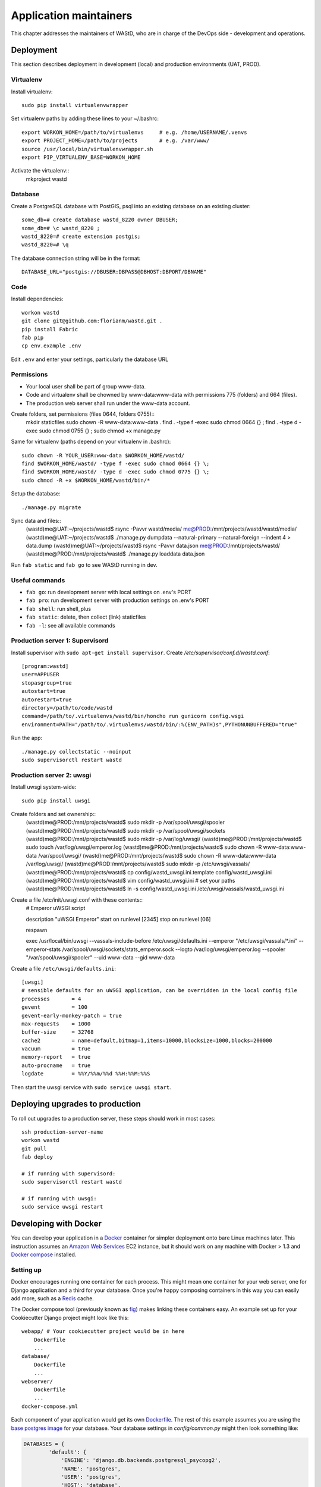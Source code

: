 =======================
Application maintainers
=======================
This chapter addresses the maintainers of WAStD, who are in charge of the DevOps
side - development and operations.


Deployment
==========

This section describes deployment in development (local) and production
environments (UAT, PROD).

Virtualenv
----------
Install virtualenv::

    sudo pip install virtualenvwrapper

Set virtualenv paths by adding these lines to your ~/.bashrc::

    export WORKON_HOME=/path/to/virtualenvs     # e.g. /home/USERNAME/.venvs
    export PROJECT_HOME=/path/to/projects       # e.g. /var/www/
    source /usr/local/bin/virtualenvwrapper.sh
    export PIP_VIRTUALENV_BASE=WORKON_HOME

Activate the virtualenv::
    mkproject wastd

Database
--------
Create a PostgreSQL database with PostGIS, psql into an existing database
on an existing cluster::

    some_db=# create database wastd_8220 owner DBUSER;
    some_db=# \c wastd_8220 ;
    wastd_8220=# create extension postgis;
    wastd_8220=# \q

The database connection string will be in the format::

    DATABASE_URL="postgis://DBUSER:DBPASS@DBHOST:DBPORT/DBNAME"


Code
----
Install dependencies::

    workon wastd
    git clone git@github.com:florianm/wastd.git .
    pip install Fabric
    fab pip
    cp env.example .env

Edit ``.env`` and enter your settings, particularly the database URL

Permissions
-----------
* Your local user shall be part of group www-data.
* Code and virtualenv shall be chowned by www-data:www-data with permissions
  775 (folders) and 664 (files).
* The production web server shall run under the www-data account.

Create folders, set permissions (files 0644, folders 0755)::
    mkdir staticfiles
    sudo chown -R www-data:www-data .
    find . -type f -exec sudo chmod 0664 {} \;
    find . -type d -exec sudo chmod 0755 {} \;
    sudo chmod +x manage.py

Same for virtualenv (paths depend on your virtualenv in .bashrc)::

    sudo chown -R YOUR_USER:www-data $WORKON_HOME/wastd/
    find $WORKON_HOME/wastd/ -type f -exec sudo chmod 0664 {} \;
    find $WORKON_HOME/wastd/ -type d -exec sudo chmod 0775 {} \;
    sudo chmod -R +x $WORKON_HOME/wastd/bin/*

Setup the database::

    ./manage.py migrate

Sync data and files::
    (wastd)me@UAT:~/projects/wastd$ rsync -Pavvr wastd/media/ me@PROD:/mnt/projects/wastd/wastd/media/
    (wastd)me@UAT:~/projects/wastd$ ./manage.py dumpdata --natural-primary --natural-foreign --indent 4 > data.dump
    (wastd)me@UAT:~/projects/wastd$ rsync -Pavvr data.json me@PROD:/mnt/projects/wastd/
    (wastd)me@PROD:/mnt/projects/wastd$ ./manage.py loaddata data.json

Run ``fab static`` and ``fab go`` to see WAStD running in dev.


Useful commands
---------------

* ``fab go``: run development server with local settings on .env's PORT
* ``fab pro``: run development server with production settings on .env's PORT
* ``fab shell``: run shell_plus
* ``fab static``: delete, then collect (link) staticfiles
* ``fab -l``: see all available commands

Production server 1: Supervisord
--------------------------------
Install supervisor with ``sudo apt-get install supervisor``.
Create `/etc/supervisor/conf.d/wastd.conf`::

    [program:wastd]
    user=APPUSER
    stopasgroup=true
    autostart=true
    autorestart=true
    directory=/path/to/code/wastd
    command=/path/to/.virtualenvs/wastd/bin/honcho run gunicorn config.wsgi
    environment=PATH="/path/to/.virtualenvs/wastd/bin/:%(ENV_PATH)s",PYTHONUNBUFFERED="true"

Run the app::

    ./manage.py collectstatic --noinput
    sudo supervisorctl restart wastd

Production server 2: uwsgi
--------------------------
Install uwsgi system-wide::

    sudo pip install uwsgi

Create folders and set ownership::
    (wastd)me@PROD:/mnt/projects/wastd$ sudo mkdir -p /var/spool/uwsgi/spooler
    (wastd)me@PROD:/mnt/projects/wastd$ sudo mkdir -p /var/spool/uwsgi/sockets
    (wastd)me@PROD:/mnt/projects/wastd$ sudo mkdir -p /var/log/uwsgi/
    (wastd)me@PROD:/mnt/projects/wastd$ sudo touch /var/log/uwsgi/emperor.log
    (wastd)me@PROD:/mnt/projects/wastd$ sudo chown -R www-data:www-data /var/spool/uwsgi/
    (wastd)me@PROD:/mnt/projects/wastd$ sudo chown -R www-data:www-data /var/log/uwsgi/
    (wastd)me@PROD:/mnt/projects/wastd$ sudo mkdir -p /etc/uwsgi/vassals/
    (wastd)me@PROD:/mnt/projects/wastd$ cp config/wastd_uwsgi.ini.template config/wastd_uwsgi.ini
    (wastd)me@PROD:/mnt/projects/wastd$ vim config/wastd_uwsgi.ini # set your paths
    (wastd)me@PROD:/mnt/projects/wastd$ ln -s config/wastd_uwsgi.ini /etc/uwsgi/vassals/wastd_uwsgi.ini

Create a file /etc/init/uwsgi.conf with these contents::
    # Emperor uWSGI script

    description "uWSGI Emperor"
    start on runlevel [2345]
    stop on runlevel [06]

    respawn

    exec /usr/local/bin/uwsgi --vassals-include-before /etc/uwsgi/defaults.ini --emperor "/etc/uwsgi/vassals/*.ini" --emperor-stats /var/spool/uwsgi/sockets/stats_emperor.sock --logto /var/log/uwsgi/emperor.log --spooler "/var/spool/uwsgi/spooler" --uid www-data --gid www-data

Create a file ``/etc/uwsgi/defaults.ini``::

    [uwsgi]
    # sensible defaults for an uWSGI application, can be overridden in the local config file
    processes       = 4
    gevent          = 100
    gevent-early-monkey-patch = true
    max-requests    = 1000
    buffer-size     = 32768
    cache2          = name=default,bitmap=1,items=10000,blocksize=1000,blocks=200000
    vacuum          = true
    memory-report   = true
    auto-procname   = true
    logdate         = %%Y/%%m/%%d %%H:%%M:%%S

Then start the uwsgi service with ``sudo service uwsgi start``.

Deploying upgrades to production
================================
To roll out upgrades to a production server, these steps should work in most
cases::

    ssh production-server-name
    workon wastd
    git pull
    fab deploy

    # if running with supervisord:
    sudo supervisorctl restart wastd

    # if running with uwsgi:
    sudo service uwsgi restart

Developing with Docker
======================

You can develop your application in a `Docker`_ container for simpler
deployment onto bare Linux machines later. This instruction assumes an
`Amazon Web Services`_ EC2 instance, but it should work on any machine with
Docker > 1.3 and `Docker compose`_ installed.

.. _Docker: https://www.docker.com/
.. _Amazon Web Services: http://aws.amazon.com/
.. _Docker compose: https://docs.docker.com/compose/

Setting up
----------

Docker encourages running one container for each process. This might mean one
container for your web server, one for Django application and a third for your
database. Once you're happy composing containers in this way you can easily
add more, such as a `Redis`_ cache.

.. _Redis: http://redis.io/

The Docker compose tool (previously known as `fig`_) makes linking these
containers easy. An example set up for your Cookiecutter Django project might
look like this:

.. _fig: http://www.fig.sh/

::

    webapp/ # Your cookiecutter project would be in here
        Dockerfile
        ...
    database/
        Dockerfile
        ...
    webserver/
        Dockerfile
        ...
    docker-compose.yml

Each component of your application would get its own `Dockerfile`_.
The rest of this example assumes you are using the `base postgres image`_ for
your database. Your database settings in `config/common.py` might then look
something like:

.. _Dockerfile: https://docs.docker.com/reference/builder/
.. _base postgres image: https://registry.hub.docker.com/_/postgres/

.. code-block:: python

    DATABASES = {
            'default': {
                'ENGINE': 'django.db.backends.postgresql_psycopg2',
                'NAME': 'postgres',
                'USER': 'postgres',
                'HOST': 'database',
                'PORT': 5432,
            }
        }

The `Docker compose documentation`_ explains in detail what you can accomplish
in the `docker-compose.yml` file, but an example configuration might look like this:

.. _Docker compose documentation: https://docs.docker.com/compose/#compose-documentation

.. code-block:: yaml

    database:
        build: database
    webapp:
        build: webapp:
        command: /usr/bin/python3.4 manage.py runserver 0.0.0.0:8000 # dev setting
        # command: gunicorn -b 0.0.0.0:8000 wsgi:application # production setting
        volumes:
            - webapp/your_project_name:/path/to/container/workdir/
        links:
            - database
    webserver:
        build: webserver
        ports:
            - "80:80"
            - "443:443"
        links:
            - webapp

We'll ignore the webserver for now (you'll want to comment that part out while we do).
A working Dockerfile to run your cookiecutter application might look like this::

    FROM ubuntu:14.04
    ENV REFRESHED_AT 2015-01-13

    # update packages and prepare to build software
    RUN ["apt-get", "update"]
    RUN ["apt-get", "-y", "install", "build-essential", "vim", "git", "curl"]
    RUN ["locale-gen", "en_GB.UTF-8"]

    # install latest python
    RUN ["apt-get", "-y", "build-dep", "python3-dev", "python3-imaging"]
    RUN ["apt-get", "-y", "install", "python3-dev", "python3-imaging", "python3-pip"]

    # prepare postgreSQL support
    RUN ["apt-get", "-y", "build-dep", "python3-psycopg2"]

    # move into our working directory
    # ADD must be after chown see http://stackoverflow.com/a/26145444/1281947
    RUN ["groupadd", "python"]
    RUN ["useradd", "python", "-s", "/bin/bash", "-m", "-g", "python", "-G", "python"]
    ENV HOME /home/python
    WORKDIR /home/python
    RUN ["chown", "-R", "python:python", "/home/python"]
    ADD ./ /home/python

    # manage requirements
    ENV REQUIREMENTS_REFRESHED_AT 2015-02-25
    RUN ["pip3", "install", "-r", "requirements.txt"]

    # uncomment the line below to use container as a non-root user
    USER python:python

Running `sudo docker-compose build` will follow the instructions in your
`docker-compose.yml` file and build the database container, then your webapp,
before mounting your cookiecutter project files as a volume in the webapp
container and linking to the database. Our example yaml file runs in development
mode but changing it to production mode is as simple as commenting out the line
using `runserver` and uncommenting the line using `gunicorn`.

Both are set to run on port `0.0.0.0:8000`, which is where the Docker daemon
will discover it. You can now run `sudo docker-compose up` and browse to
`localhost:8000` to see your application running.

Deployment
----------

You'll need a webserver container for deployment. An example setup for `Nginx`_

might look like this::

    FROM ubuntu:14.04
    ENV REFRESHED_AT 2015-02-11

    # get the nginx package and set it up
    RUN ["apt-get", "update"]
    RUN ["apt-get", "-y", "install", "nginx"]

    # forward request and error logs to docker log collector
    RUN ln -sf /dev/stdout /var/log/nginx/access.log
    RUN ln -sf /dev/stderr /var/log/nginx/error.log
    VOLUME ["/var/cache/nginx"]
    EXPOSE 80 443

    # load nginx conf
    ADD ./site.conf /etc/nginx/sites-available/your_cookiecutter_project
    RUN ["ln", "-s", "/etc/nginx/sites-available/your_cookiecutter_project", "/etc/nginx/sites-enabled/your_cookiecutter_project"]
    RUN ["rm", "-rf", "/etc/nginx/sites-available/default"]

    #start the server
    CMD ["nginx", "-g", "daemon off;"]

.. _Nginx: http://wiki.nginx.org/Main

That Dockerfile assumes you have an Nginx conf file named `site.conf` in the same
directory as the webserver Dockerfile. A very basic example, which forwards
traffic onto the development server or gunicorn for processing, would look like this::

    # see http://serverfault.com/questions/577370/how-can-i-use-environment-variables-in-nginx-conf#comment730384_577370
    upstream localhost {
        server webapp_1:8000;
    }
    server {
        location / {
            proxy_pass http://localhost;
        }
    }

Running `sudo docker-compose build webserver` will build your server container.
Running `sudo docker-compose up` will now expose your application directly on
`localhost` (no need to specify the port number).

Building and running your app on EC2
-------------------------------------

All you now need to do to run your app in production is:

* Create an empty EC2 Linux instance (any Linux machine should do).

* Install your preferred source control solution, Docker and Docker compose on
  the news instance.

* Pull in your code from source control. The root directory should be the one
  with your `docker-compose.yml` file in it.

* Run `sudo docker-compose build` and `sudo docker-compose up`.

* Assign an `Elastic IP address`_ to your new machine.

.. _Elastic IP address: https://aws.amazon.com/articles/1346

* Point your domain name to the elastic IP.

**Be careful with Elastic IPs** because, on the AWS free tier, if you assign
one and then stop the machine you will incur charges while the machine is down
(presumably because you're preventing them allocating the IP to someone else).

Security advisory
-----------------

The setup described in this instruction will get you up-and-running but it
hasn't been audited for security. If you are running your own setup like this
it is always advisable to, at a minimum, examine your application with a tool
like `OWASP ZAP`_ to see what security holes you might be leaving open.

.. _OWASP ZAP: https://www.owasp.org/index.php/OWASP_Zed_Attack_Proxy_Project
